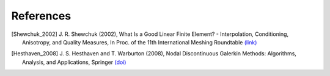 References
==========

..
    When adding references here, please use the demonstrated format:
    [FirstAuthor_pubyear]

.. [Shewchuk_2002] J. R. Shewchuk (2002), \
    What Is a Good Linear Finite Element? - \
    Interpolation, Conditioning, Anisotropy, and Quality Measures, \
    In Proc. of the 11th International Meshing Roundtable \
    `(link) <http://citeseerx.ist.psu.edu/viewdoc/summary?doi=10.1.1.19.2164>`__

.. [Hesthaven_2008] J. S. Hesthaven and T. Warburton (2008), \
    Nodal Discontinuous Galerkin Methods: Algorithms, Analysis, and Applications, \
    Springer \
    `(doi) <https://doi.org/10.1007/978-0-387-72067-8>`__
